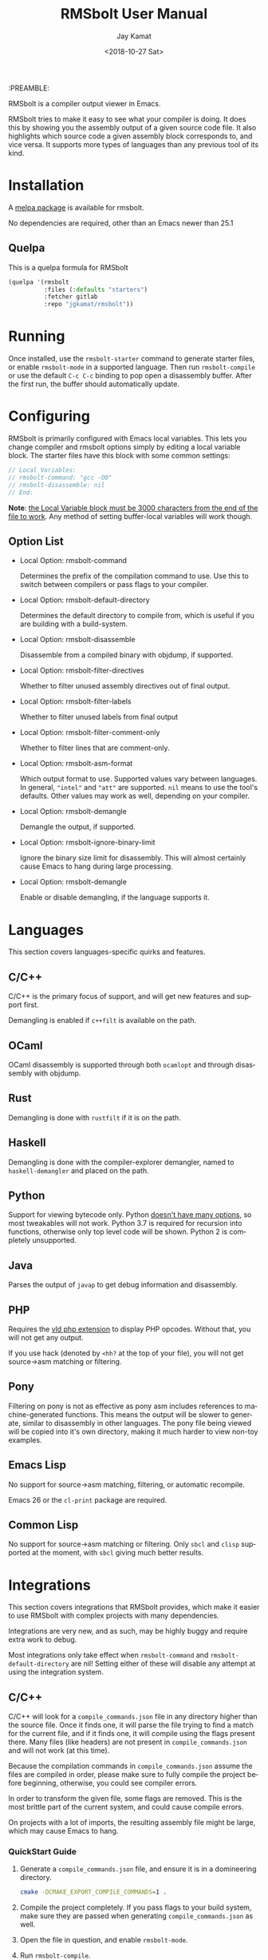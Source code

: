 #+TITLE: RMSbolt User Manual
:PREAMBLE:
#+AUTHOR: Jay Kamat
#+EMAIL: jaygkamat@gmail.com
#+DATE: <2018-10-27 Sat>
#+LANGUAGE: en

#+TEXINFO_DIR_CATEGORY: Emacs
#+TEXINFO_DIR_TITLE: RMSbolt: (rmsbolt).
#+TEXINFO_DIR_DESC: Viewing disassembly in Emacs with RMSbolt.
#+BIND: ox-texinfo+-before-export-hook ox-texinfo+-update-version-strings

#+OPTIONS: H:4 num:3 toc:2

RMSbolt is a compiler output viewer in Emacs.

RMSbolt tries to make it easy to see what your compiler is doing. It does this
by showing you the assembly output of a given source code file. It also
highlights which source code a given assembly block corresponds to, and vice
versa. It supports more types of languages than any previous tool of its kind.

* Installation
A [[https://melpa.org/#/rmsbolt][melpa package]] is available for rmsbolt.

No dependencies are required, other than an Emacs newer than 25.1

** Quelpa

This is a quelpa formula for RMSbolt

#+BEGIN_SRC emacs-lisp
  (quelpa '(rmsbolt
            :files (:defaults "starters")
            :fetcher gitlab
            :repo "jgkamat/rmsbolt"))
#+END_SRC

* Running
Once installed, use the ~rmsbolt-starter~ command to generate starter files, or
enable ~rmsbolt-mode~ in a supported language. Then run ~rmsbolt-compile~ or use
the default ~C-c C-c~ binding to pop open a disassembly buffer. After the first
run, the buffer should automatically update.
* Configuring

RMSbolt is primarily configured with Emacs local variables. This lets you change
compiler and rmsbolt options simply by editing a local variable block. The
starter files have this block with some common settings:

#+BEGIN_SRC c
  // Local Variables:
  // rmsbolt-command: "gcc -O0"
  // rmsbolt-disassemble: nil
  // End:
#+END_SRC

*Note*: [[https://www.gnu.org/software/emacs/manual/html_node/emacs/Specifying-File-Variables.html#Specifying-File-Variables][the Local Variable block must be 3000 characters from the end of the
file to work]]. Any method of setting buffer-local variables will work though.

** Option List

- Local Option: rmsbolt-command

  Determines the prefix of the compilation command to use. Use this to switch
  between compilers or pass flags to your compiler.

- Local Option: rmsbolt-default-directory

  Determines the default directory to compile from, which is useful if you are
  building with a build-system.

- Local Option: rmsbolt-disassemble

  Disassemble from a compiled binary with objdump, if supported.

- Local Option: rmsbolt-filter-directives

  Whether to filter unused assembly directives out of final output.

- Local Option: rmsbolt-filter-labels

  Whether to filter unused labels from final output

- Local Option: rmsbolt-filter-comment-only

  Whether to filter lines that are comment-only.

- Local Option: rmsbolt-asm-format

  Which output format to use. Supported values vary between languages. In
  general, ~"intel"~ and ~"att"~ are supported. ~nil~ means to use the tool's
  defaults. Other values may work as well, depending on your compiler.

- Local Option: rmsbolt-demangle

  Demangle the output, if supported.

- Local Option: rmsbolt-ignore-binary-limit

  Ignore the binary size limit for disassembly. This will almost certainly cause
  Emacs to hang during large processing.

- Local Option: rmsbolt-demangle

  Enable or disable demangling, if the language supports it.

* Languages
This section covers languages-specific quirks and features.

** C/C++

C/C++ is the primary focus of support, and will get new features and support
first.

Demangling is enabled if ~c++filt~ is available on the path.

** OCaml

OCaml disassembly is supported through both ~ocamlopt~ and through disassembly
with objdump.

** Rust

Demangling is done with ~rustfilt~ if it is on the path.

** Haskell

Demangling is done with the compiler-explorer demangler, named
to ~haskell-demangler~ and placed on the path.


** Python

Support for viewing bytecode only. Python [[https://bugs.python.org/issue2506][doesn't have many options]], so most
tweakables will not work. Python 3.7 is required for recursion into functions,
otherwise only top level code will be shown. Python 2 is completely unsupported.

** Java

Parses the output of ~javap~ to get debug information and disassembly.


** PHP
Requires the [[https://github.com/derickr/vld][vld php extension]] to display PHP opcodes. Without that, you will
not get any output.

If you use hack (denoted by ~<hh?~ at the top of your file), you will not get
source->asm matching or filtering.

** Pony

Filtering on pony is not as effective as pony asm includes references to
machine-generated functions. This means the output will be slower to generate,
similar to disassembly in other languages. The pony file being viewed will be
copied into it's own directory, making it much harder to view non-toy examples.

** Emacs Lisp

No support for source->asm matching, filtering, or automatic recompile.

Emacs 26 or the ~cl-print~ package are required.

** Common Lisp

No support for source->asm matching or filtering. Only ~sbcl~ and ~clisp~
supported at the moment, with ~sbcl~ giving much better results.

* Integrations
This section covers integrations that RMSbolt provides, which make it easier to
use RMSbolt with complex projects with many dependencies.

Integrations are very new, and as such, may be highly buggy and require extra
work to debug.

Most integrations only take effect when ~rmsbolt-command~ and
~rmsbolt-default-directory~ are nil! Setting either of these will disable any
attempt at using the integration system.

** C/C++

C/C++ will look for a ~compile_commands.json~ file in any directory higher than
the source file. Once it finds one, it will parse the file trying to find a
match for the current file, and if it finds one, it will compile using the flags
present there. Many files (like headers) are not present in
~compile_commands.json~ and will not work (at this time).

Because the compilation commands in ~compile_commands.json~ assume the files are
compiled in order, please make sure to fully compile the project before
beginning, otherwise, you could see compiler errors.

In order to transform the given file, some flags are removed. This is the most
brittle part of the current system, and could cause compile errors.

On projects with a lot of imports, the resulting assembly file might be large,
which may cause Emacs to hang.

*** QuickStart Guide
1. Generate a ~compile_commands.json~ file, and ensure it is in a domineering directory.
   #+BEGIN_SRC sh
   cmake -DCMAKE_EXPORT_COMPILE_COMMANDS=1 .
   #+END_SRC
2. Compile the project completely. If you pass flags to your build system, make
   sure they are passed when generating ~compile_commands.json~ as well.
3. Open the file in question, and enable ~rmsbolt-mode~.
4. Run ~rmsbolt-compile~.

* Developing

These are some tips which will help people working on developing or customizing RMSbolt.

** Adding a Language

Adding support for a new language is fairly easy. The closer it is to existing
compilers, the easier it will be (to the point where a clone of a C compiler is
just a couple copy-paste lines). However, it is not excessively hard to add
support for completely foreign compilers and bytecode/assembly formats.

As a minimum starting point, you must know how to compile a source file to
assembly or bytecode on the command line, and know how the line numbers are
available in the compiled form if they exist.

1. [[file:../rmsbolt.el::;;;;%20Language%20Definitions][Add a new entry to the language definitions statement.]]
   - To do this, you will need to (at a minimum) add a mode, compile-command, a
     compile-cmd-function, and a starter file name.
   - The compile-cmd-function is a function that will turn local variable
     settings into a valid command which will take in a filename and output
     assembly or an executable. See ~rmsbolt--c-compile-cmd~ for an example.
   - When building compilation commands, please make sure to use absolute paths,
     as the default-directory is not guaranteed to be stable.
   - If the assembly is not in a standard format, you will need to define a
     ~process-asm-custom-fn~ as well (see python/java for examples).
   - If you would like to add language tweaks in your own config (ie: take full
     control over what rmsbolt does completely), you can use
     ~rmsbolt-language-descriptor~ to fully override the defaults with a custom
     language definition.
2. [[file:../rmsbolt.el::;;;;;%20Starter%20Definitions][Add a new entry into the starter file]]
   - For this, you will need to make a starter file. See [[file:./../starters/][this folder]] for
     existing examples.
   - Ideally, try to pick something which is interesting to play with from an
     disassembly point of view.

You're done!
